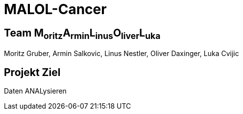 = MALOL-Cancer

== Team M~oritz~A~rmin~L~inus~O~liver~L~uka~

Moritz Gruber, Armin Salkovic, Linus Nestler,  Oliver Daxinger, Luka Cvijic

== Projekt Ziel

Daten ANALysieren